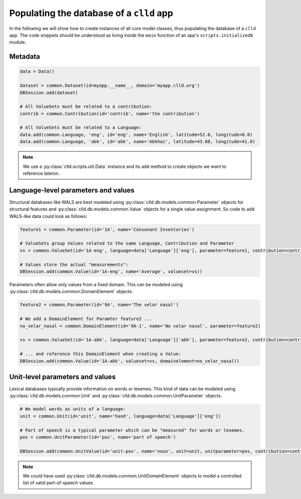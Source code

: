 .. _initializedb:

Populating the database of a ``clld`` app
-----------------------------------------

In the following we will show how to create instances of all core model classes, thus
populating the database of a ``clld`` app. The code snippets should be understood as
living inside the ``main`` function of an app's ``scripts.initializedb`` module.


Metadata
~~~~~~~~

.. code-block:: python

    data = Data()

    dataset = common.Dataset(id=myapp.__name__, domain='myapp.clld.org')
    DBSession.add(dataset)

    # All ValueSets must be related to a contribution:
    contrib = common.Contribution(id='contrib', name='the contribution')

    # All ValueSets must be related to a Language:
    data.add(common.Language, 'eng', id='eng', name='English', latitude=52.0, longitude=0.0)
    data.add(common.Language, 'abk', id='abk', name='Abkhaz', latitude=43.08, longitude=41.0)


.. note::

    We use a :py:class:`clld.scripts.util.Data` instance and its ``add`` method to create
    objects we want to reference lateron.


Language-level parameters and values
~~~~~~~~~~~~~~~~~~~~~~~~~~~~~~~~~~~~

Structural databases like WALS are best modeled using :py:class:`clld.db.models.common.Parameter`
objects for structural features and :py:class:`clld.db.models.common.Value` objects for
a single value assignment. So code to add WALS-like data could look as follows:

.. code-block:: python

    feature1 = common.Parameter(id='1A', name='Consonant Inventories')

    # ValueSets group Values related to the same Language, Contribution and Parameter
    vs = common.ValueSet(id='1A-eng', language=data['Language']['eng'], parameter=feature1, contribution=contrib)

    # Values store the actual "measurements":
    DBSession.add(common.Value(id='1A-eng', name='Average', valueset=vs))

Parameters often allow only values from a fixed domain. This can be modeled using
:py:class:`clld.db.models.common.DomainElement` objects:

.. code-block:: python

    feature2 = common.Parameter(id='9A', name='The velar nasal')

    # We add a DomainElement for Paramter feature2 ...
    no_velar_nasal = common.DomainElement(id='9A-1', name='No velar nasal', parameter=feature2)

    vs = common.ValueSet(id='1A-abk', language=data['Language']['abk'], parameter=feature2, contribution=contrib)

    # ... and reference this DomainElement when creating a Value:
    DBSession.add(common.Value(id='1A-abk', valueset=vs, domainelement=no_velar_nasal))


Unit-level parameters and values
~~~~~~~~~~~~~~~~~~~~~~~~~~~~~~~~

Lexical databases typically provide information on words or lexemes. This kind of
data can be modeled using :py:class:`clld.db.models.common.Unit` and
:py:class:`clld.db.models.common.UnitParameter` objects.

.. code-block:: python

    # We model words as units of a language:
    unit = common.Unit(id='unit', name='hand', language=data['Language']['eng'])

    # Part of speech is a typical parameter which can be "measured" for words or lexemes.
    pos = common.UnitParameter(id='pos', name='part of speech')

    DBSession.add(common.UnitValue(id='unit-pos', name='noun', unit=unit, unitparameter=pos, contribution=contrib))

.. note::

    We could have used :py:class:`clld.db.models.common.UnitDomainElement` objects to model
    a controlled list of valid part-of-speech values.
